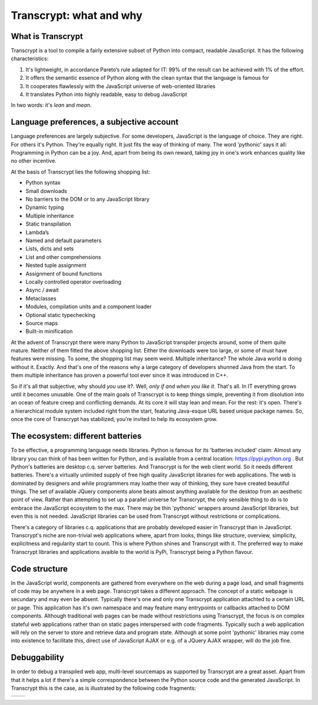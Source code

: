 Transcrypt: what and why
========================

What is Transcrypt
------------------

Transcrypt is a tool to compile a fairly extensive subset of Python into compact, readable JavaScript. It has the following characteristics:

1. It's lightweight, in accordance Pareto’s rule adapted for IT: 99% of the result can be achieved with 1% of the effort.
2. It offers the semantic essence of Python along with the clean syntax that the language is famous for
3. It cooperates flawlessly with the JavaScript universe of web-oriented libraries
4. It translates Python into highly readable, easy to debug JavaScript

In two words: it's *lean* and *mean*.

Language preferences, a subjective account
------------------------------------------

Language preferences are largely subjective. For some developers, JavaScript is the language of choice. They are right. For others it's Python. They're equally right. It just fits the way of thinking of many. The word 'pythonic' says it all: Programming in Python can be a joy. And, apart from being its own reward, taking joy in one's work enhances quality like no other incentive.

At the basis of Transcrypt lies the following shopping list:

- Python syntax
- Small downloads
- No barriers to the DOM or to any JavaScript library
- Dynamic typing
- Multiple inheritance
- Static transpilation
- Lambda’s
- Named and default parameters
- Lists, dicts and sets
- List and other comprehensions
- Nested tuple assignment
- Assignment of bound functions
- Locally controlled operator overloading
- Async / await
- Metaclasses
- Modules, compilation units and a component loader
- Optional static typechecking
- Source maps
- Built-in minification

At the advent of Transcrypt there were many Python to JavaScript transpiler projects around, some of them quite mature. Neither of them fitted the above shopping list. Either the downloads were too large, or some of must have features were missing. To some, the shopping list may seem weird. Multiple inheritance? The whole Java world is doing without it. Exactly. And that's one of the reasons why a large category of developers shunned Java from the start. To them multiple inheritance has proven a powerful tool ever since it was introduced in C++.

So if it's all that subjective, why should *you* use it?. Well, *only if and when you like it*. That's all. In IT everything grows until it becomes unusable. One of the main goals of Transcrypt is to keep things simple, preventing it from disolution into an ocean of feature creep and conflicting demands. At its core it will stay lean and mean. For the rest: it's open. There's a hierarchical module system included right from the start, featuring Java-esque URL based unique package names. So, once the core of Transcrypt has stabilized, you're invited to help its ecosystem grow.

The ecosystem: different batteries
----------------------------------

To be effective, a programming language needs libraries. Python is famous for its 'batteries included' claim: Almost any library you can think of has been written for Python, and is available from a central location: https://pypi.python.org . But Python's batteries are desktop c.q. server batteries. And Transcrypt is for the web client world. So it needs different batteries. There's a virtually unlimited supply of free high quality JavaScript libraries for web applications. The web is dominated by designers and while programmers may loathe their way of thinking, they sure have created beautiful things. The set of available JQuery components alone beats almost anything available for the desktop from an aesthetic point of view. Rather than attempting to set up a parallel universe for Transcrypt, the only sensible thing to do is to embrace the JavaScript ecosystem to the max. There may be thin 'pythonic' wrappers around JavaScript libraries, but even this is not needed. JavaScript libraries can be used from Transcrypt without restrictions or complications.

There's a category of libraries c.q. applications that are probably developed easier in Transcrypt than in JavaScript. Transcrypt's niche are non-trivial web applications where, apart from looks, things like structure, overview, simplicity, explicitness and regularity start to count. This is where Python shines and Transcrypt with it. The preferred way to make Transcrypt libraries and applications avaible to the world is PyPi, Transcrypt being a Python flavour.

Code structure
--------------

In the JavaScript world, components are gathered from everywhere on the web during a page load, and small fragments of code may be anywhere in a web page. Transcrypt takes a different approach. The concept of a static webpage is secundary and may even be absent. Typically there's one and only one Transcrypt application attachted to a certain URL or page. This application has it's own namespace and may feature many entrypoints or callbacks attached to DOM components. Although traditional web pages can be made without restrictions using Transcrypt, the focus is on complex stateful web applications rather than on static pages interspersed with code fragments. Typically such a web application will rely on the server to store and retrieve data and program state. Although at some point 'pythonic' libraries may come into existence to facilitate this, direct use of JavaScript AJAX or e.g. of a JQuery AJAX wrapper, will do the job fine.

Debuggability
-------------

In order to debug a transpiled web app, multi-level sourcemaps as supported by Transcrypt are a great asset. Apart from that it helps a lot if there's a simple correspondence between the Python source code and the generated JavaScript. In Transcrypt this is the case, as is illustrated by the following code fragments:

+--------------------------------------------+--------------------------------------------+
|    .. literalinclude:: ../code/classes.py  |    .. literalinclude:: ../code/classes.js  |
|        :tab-width: 4                       |        :tab-width: 4                       |
|        :caption: classes.py                |        :caption: classes.js                |
+--------------------------------------------+--------------------------------------------+